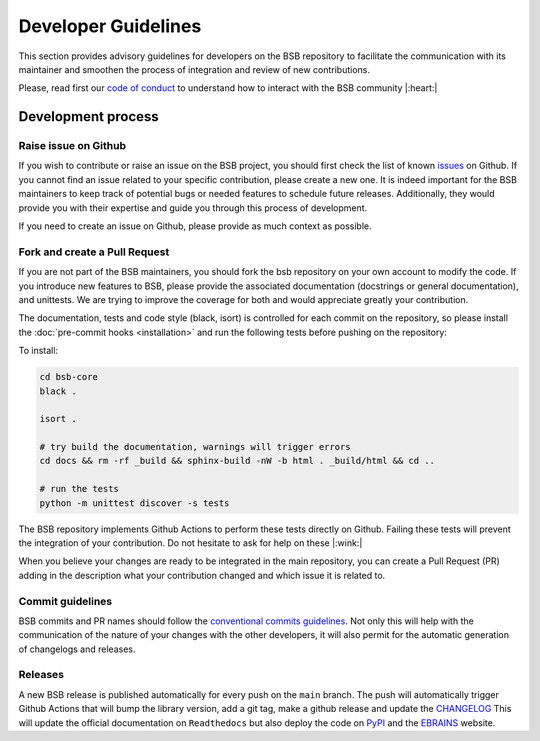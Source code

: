####################
Developer Guidelines
####################

This section provides advisory guidelines for developers on the BSB repository to facilitate
the communication with its maintainer and smoothen the process of integration and review of new contributions.

Please, read first our `code of conduct <https://github.com/dbbs-lab/bsb-core/blob/main/CODE_OF_CONDUCT.md>`_  to
understand how to interact with the BSB community |:heart:|

Development process
-------------------

Raise issue on Github
~~~~~~~~~~~~~~~~~~~~~
If you wish to contribute or raise an issue on the BSB project, you should first check the list of known
`issues <https://github.com/dbbs-lab/bsb-core/issues>`_ on Github. If you cannot find an issue related to your specific
contribution, please create a new one. It is indeed important for the BSB maintainers to keep track of potential bugs
or needed features to schedule future releases. Additionally, they would provide you with their expertise and guide you
through this process of development.

If you need to create an issue on Github, please provide as much context as possible.

Fork and create a Pull Request
~~~~~~~~~~~~~~~~~~~~~~~~~~~~~~
If you are not part of the BSB maintainers, you should fork the bsb repository on your own account to modify the code.
If you introduce new features to BSB, please provide the associated documentation (docstrings or general documentation),
and unittests. We are trying to improve the coverage for both and would appreciate greatly your contribution.

The documentation, tests and code style (black, isort) is controlled for each commit on the repository, so please
install the :doc:`pre-commit hooks <installation>` and run the following tests before pushing on the repository:

To install:

.. code-block:: bash

  cd bsb-core
  black .

  isort .

  # try build the documentation, warnings will trigger errors
  cd docs && rm -rf _build && sphinx-build -nW -b html . _build/html && cd ..

  # run the tests
  python -m unittest discover -s tests

The BSB repository implements Github Actions to perform these tests directly on Github. Failing these tests will prevent
the integration of your contribution. Do not hesitate to ask for help on these |:wink:|

When you believe your changes are ready to be integrated in the main repository, you can create a Pull Request (PR)
adding in the description what your contribution changed and which issue it is related to.

Commit guidelines
~~~~~~~~~~~~~~~~~
BSB commits and PR names should follow the
`conventional commits guidelines <https://www.conventionalcommits.org/en/v1.0.0>`_. Not only this will help with the
communication of the nature of your changes with the other developers, it will also permit for the automatic
generation of changelogs and releases.

Releases
~~~~~~~~
A new BSB release is published automatically for every push on the ``main`` branch.
The push will automatically trigger Github Actions that will bump the library version, add a git tag, make a github
release and update the `CHANGELOG <https://github.com/dbbs-lab/bsb-core/blob/main/CHANGELOG.md>`_
This will update the official documentation on ``Readthedocs`` but also deploy the code on
`PyPI <https://pypi.org/project/bsb-core/>`_ and the `EBRAINS <https://gitlab.ebrains.eu/robinde/bsb>`_ website.
